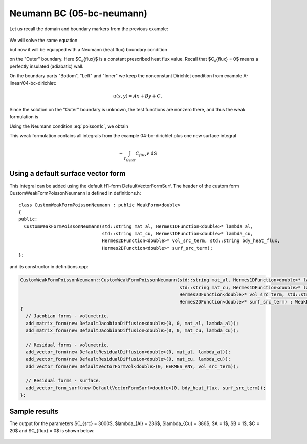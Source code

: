 Neumann BC (05-bc-neumann)
--------------------------

Let us recall the domain and boundary markers from the previous example:

.. figure:: 04-05-06-bc/simplemesh.png
   :align: center
   :scale: 50% 
   :figclass: align-center
   :alt: Sample finite element mesh.

We will solve the same equation 

.. math::
    :label: poisson1b

       -\mbox{div}(\lambda \nabla u) - C_{src} = 0

but now it will be equipped with a Neumann (heat flux) boundary condition 

.. math::
    :label: poisson1c

       \lambda \frac{\partial u}{\partial n} = C_{flux}

on the "Outer" boundary. Here $C_{flux}$ is a constant prescribed heat flux value.
Recall that $C_{flux} = 0$ means a perfectly insulated (adiabatic) wall.

On the boundary parts "Bottom", "Left" and "Inner" we keep
the nonconstant Dirichlet condition from example A-linear/04-bc-dirichlet:

.. math::
         u(x, y) = Ax + By + C.

Since the solution on the "Outer" boundary is unknown, the test functions are nonzero there, and thus 
the weak formulation is

.. math::
    :label: poissonweak01b

         \int_\Omega \lambda \nabla u \cdot \nabla v \;\mbox{d\bfx} - \int_{\Gamma_{Outer}} \lambda \frac{\partial u}{\partial n}v   \;\mbox{dS}
        - \int_\Omega C_{src} v\;\mbox{d\bfx} = 0.

Using the Neumann condition :eq:`poisson1c`, we obtain

.. math::
    :label: poissonweak01bbc

         \int_\Omega \lambda \nabla u \cdot \nabla v \;\mbox{d\bfx} - \int_{\Gamma_{Outer}} C_{flux} v   \;\mbox{dS}
        - \int_\Omega C_{src} v\;\mbox{d\bfx} = 0.

This weak formulation contains all integrals from the example 04-bc-dirichlet plus one new surface
integral

.. math::

    - \int_{\Gamma_{Outer}} C_{flux} v   \;\mbox{dS}

Using a default surface vector form
~~~~~~~~~~~~~~~~~~~~~~~~~~~~~~~~~~~

This integral can be added using the default H1-form DefaultVectorFormSurf.
The header of the custom form CustomWeakFormPoissonNeumann is defined in 
definitions.h::

    class CustomWeakFormPoissonNeumann : public WeakForm<double>
    {
    public:
      CustomWeakFormPoissonNeumann(std::string mat_al, Hermes1DFunction<double>* lambda_al,
				   std::string mat_cu, Hermes1DFunction<double>* lambda_cu,
				   Hermes2DFunction<double>* vol_src_term, std::string bdy_heat_flux,
				   Hermes2DFunction<double>* surf_src_term);
    };

and its constructor in definitions.cpp:

.. sourcecode::
    .

    CustomWeakFormPoissonNeumann::CustomWeakFormPoissonNeumann(std::string mat_al, Hermes1DFunction<double>* lambda_al,
							       std::string mat_cu, Hermes1DFunction<double>* lambda_cu,
							       Hermes2DFunction<double>* vol_src_term, std::string bdy_heat_flux,
							       Hermes2DFunction<double>* surf_src_term) : WeakForm<double>(1)
    {
      // Jacobian forms - volumetric.
      add_matrix_form(new DefaultJacobianDiffusion<double>(0, 0, mat_al, lambda_al));
      add_matrix_form(new DefaultJacobianDiffusion<double>(0, 0, mat_cu, lambda_cu));

      // Residual forms - volumetric.
      add_vector_form(new DefaultResidualDiffusion<double>(0, mat_al, lambda_al));
      add_vector_form(new DefaultResidualDiffusion<double>(0, mat_cu, lambda_cu));
      add_vector_form(new DefaultVectorFormVol<double>(0, HERMES_ANY, vol_src_term));

      // Residual forms - surface.
      add_vector_form_surf(new DefaultVectorFormSurf<double>(0, bdy_heat_flux, surf_src_term));
    };

.. latexcode::
    .

    CustomWeakFormPoissonNeumann::CustomWeakFormPoissonNeumann(
                                  std::string mat_al, Hermes1DFunction<double>* lambda_al,
	                          std::string mat_cu, Hermes1DFunction<double>* lambda_cu,
				  Hermes2DFunction<double>* vol_src_term, std::string bdy_heat_flux,
			          Hermes2DFunction<double>* surf_src_term) : WeakForm<double>(1)
    {
      // Jacobian forms - volumetric.
      add_matrix_form(new DefaultJacobianDiffusion<double>(0, 0, mat_al, lambda_al));
      add_matrix_form(new DefaultJacobianDiffusion<double>(0, 0, mat_cu, lambda_cu));

      // Residual forms - volumetric.
      add_vector_form(new DefaultResidualDiffusion<double>(0, mat_al, lambda_al));
      add_vector_form(new DefaultResidualDiffusion<double>(0, mat_cu, lambda_cu));
      add_vector_form(new DefaultVectorFormVol<double>(0, HERMES_ANY, vol_src_term));

      // Residual forms - surface.
      add_vector_form_surf(new DefaultVectorFormSurf<double>(0, bdy_heat_flux, surf_src_term));
    };


Sample results
~~~~~~~~~~~~~~

The output for the parameters $C_{src} = 3000$, $\lambda_{Al} = 236$, $\lambda_{Cu} = 386$,
$A = 1$, $B = 1$, $C = 20$ and $C_{flux} = 0$ is shown below:

.. figure:: 04-05-06-bc/neumann.png
   :align: center
   :scale: 50% 
   :figclass: align-center
   :alt: Solution of the Neumann problem.
